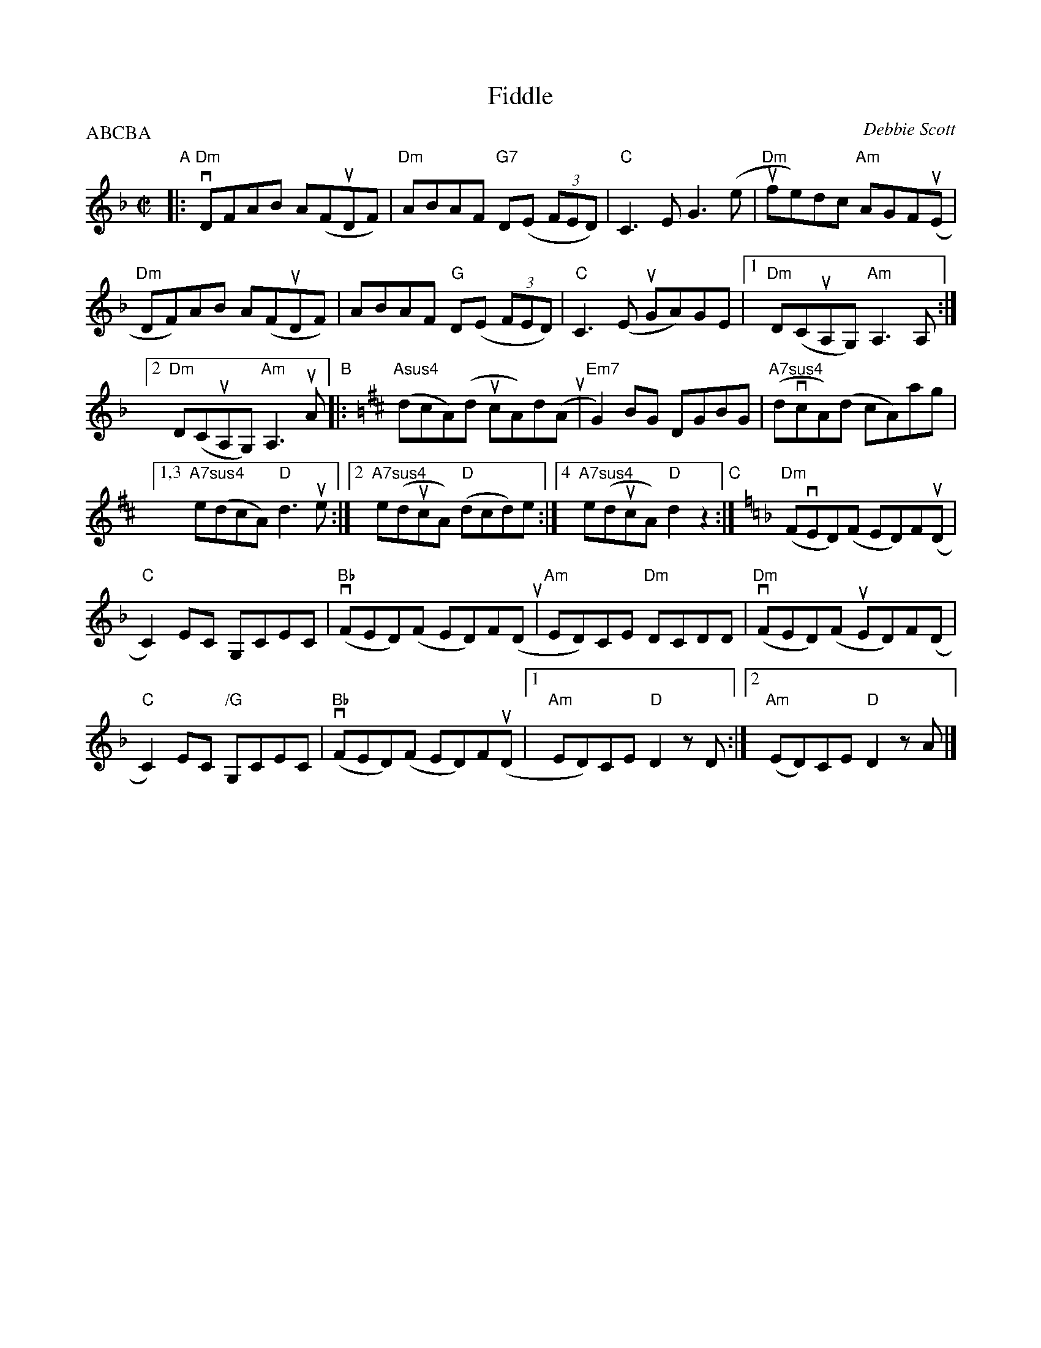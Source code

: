X: 1
T: Fiddle
C: Debbie Scott
R: reel
S: MS of unknown origin in Concord Slow Scottis Jam collection
Z: 2017 John Chambers <jc:trillian.mit.edu>
P: ABCBA
M: C|
L: 1/8
K: Dm
%%scale 0.80
"A"|:\
"Dm"vDFAB A(FuDF) |\
"Dm"ABAF "G7"D(E (3FED) |\
"C"C3E G3(e |\
"Dm"ufe)dc "Am"AGF(uE |
"Dm"DF)AB A(FuDF) |\
ABAF "G"D(E (3FED) |\
"C"C3(E uGA)GE |\
[1 "Dm"D(CuA,G,) "Am"A,3A, :|
[2 "Dm"D(CuA,G,) "Am"A,3 uA \
"B"|:[K:=B][K:D]\
("Asus4"dcA)(d ucA)d(A u|\
"Em7"G2)BG DGBG |\
("A7sus4"dvcA)(d cA)ag |
[1,3 "A7sus4"e(dcA) "D"d3ue :|\
[2 "A7sus4"e(ducA) "D"(dcd)e :|\
[4 "A7sus4"e(ducA) "D"d2z2 "C":|\
[K:=f=c][K:Dm]\
("Dm"FvED)(F ED)F(uD |
"C"C2)EC G,CEC |\
("Bb"vFED)(F ED)F(D u|\
"Am"ED)CE "Dm"DCDD |\
("Dm"vFED)(F uED)F(D |
"C"C2)EC "/G"G,CEC |\
("Bb"vFED)(F ED)F(uD |\
[1 "Am"ED)CE "D"D2 zD :|\
[2 (y"Am"ED)CE "D"D2 zA |]

